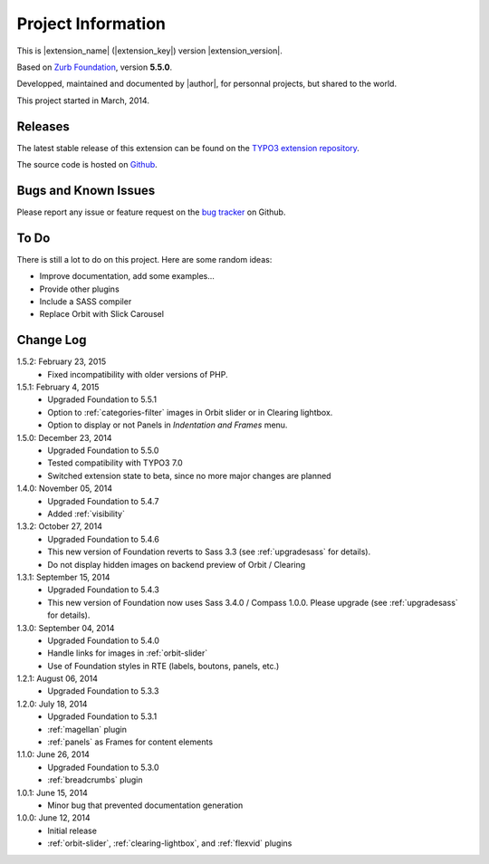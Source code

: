 ﻿.. include:: _IncludedDirectives.rst

=====================
Project Information
=====================


This is |extension_name| (|extension_key|) version |extension_version|.

Based on `Zurb Foundation`_, version **5.5.0**.

Developped, maintained and documented by |author|, for personnal projects,
but shared to the world.

This project started in March, 2014.



Releases
-----------

The latest stable release of this extension can be found on the `TYPO3 extension repository`_.

The source code is hosted on Github_.

.. _Github: https://github.com/cbrunet/typo3-cb_foundation


Bugs and Known Issues
-----------------------------------

Please report any issue or feature request on the `bug tracker`_ on Github.

.. _bug tracker: https://github.com/cbrunet/typo3-cb_foundation/issues


To Do
-----------

There is still a lot to do on this project. Here are some random ideas:

* Improve documentation, add some examples...
* Provide other plugins
* Include a SASS compiler
* Replace Orbit with Slick Carousel


Change Log
-----------

1.5.2: February 23, 2015
    * Fixed incompatibility with older versions of PHP.

1.5.1: February 4, 2015
    * Upgraded Foundation to 5.5.1
    * Option to :ref:`categories-filter` images in Orbit slider or in Clearing lightbox.
    * Option to display or not Panels in *Indentation and Frames* menu.

1.5.0: December 23, 2014
    * Upgraded Foundation to 5.5.0
    * Tested compatibility with TYPO3 7.0
    * Switched extension state to beta, since no more major changes are planned

1.4.0: November 05, 2014
    * Upgraded Foundation to 5.4.7
    * Added :ref:`visibility`

1.3.2: October 27, 2014
    * Upgraded Foundation to 5.4.6
    * This new version of Foundation reverts to Sass 3.3 (see :ref:`upgradesass` for details).
    * Do not display hidden images on backend preview of Orbit / Clearing

1.3.1: September 15, 2014
    * Upgraded Foundation to 5.4.3
    * This new version of Foundation now uses Sass 3.4.0 / Compass 1.0.0.
      Please upgrade (see :ref:`upgradesass` for details).

1.3.0: September 04, 2014
    * Upgraded Foundation to 5.4.0
    * Handle links for images in :ref:`orbit-slider`
    * Use of Foundation styles in RTE (labels, boutons, panels, etc.)

1.2.1: August 06, 2014
	* Upgraded Foundation to 5.3.3

1.2.0: July 18, 2014
    * Upgraded Foundation to 5.3.1
    * :ref:`magellan` plugin
    * :ref:`panels` as Frames for content elements

1.1.0: June 26, 2014
    * Upgraded Foundation to 5.3.0
    * :ref:`breadcrumbs` plugin

1.0.1: June 15, 2014
    * Minor bug that prevented documentation generation

1.0.0: June 12, 2014
    * Initial release
    * :ref:`orbit-slider`, :ref:`clearing-lightbox`, and :ref:`flexvid` plugins

.. _TYPO3 extension repository: http://typo3.org/extensions/
.. _Zurb Foundation: http://foundation.zurb.com/


